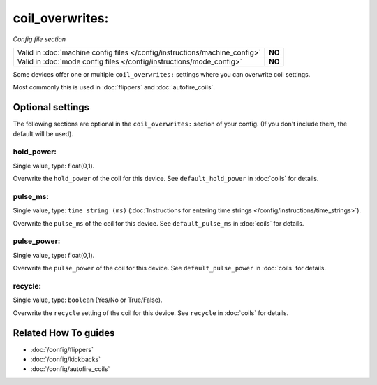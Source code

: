 coil_overwrites:
================

*Config file section*

+----------------------------------------------------------------------------+---------+
| Valid in :doc:`machine config files </config/instructions/machine_config>` | **NO**  |
+----------------------------------------------------------------------------+---------+
| Valid in :doc:`mode config files </config/instructions/mode_config>`       | **NO**  |
+----------------------------------------------------------------------------+---------+

.. overview

Some devices offer one or multiple ``coil_overwrites:`` settings where you can
overwrite coil settings.

Most commonly this is used in :doc:`flippers` and :doc:`autofire_coils`.

.. config


Optional settings
-----------------

The following sections are optional in the ``coil_overwrites:`` section of your config. (If you don't include them, the default will be used).

hold_power:
~~~~~~~~~~~
Single value, type: float(0,1).

Overwrite the ``hold_power`` of the coil for this device.
See ``default_hold_power`` in :doc:`coils` for details.

pulse_ms:
~~~~~~~~~
Single value, type: ``time string (ms)`` (:doc:`Instructions for entering time strings </config/instructions/time_strings>`).

Overwrite the ``pulse_ms`` of the coil for this device.
See ``default_pulse_ms`` in :doc:`coils` for details.

pulse_power:
~~~~~~~~~~~~
Single value, type: float(0,1).

Overwrite the ``pulse_power`` of the coil for this device.
See ``default_pulse_power`` in :doc:`coils` for details.

recycle:
~~~~~~~~
Single value, type: ``boolean`` (Yes/No or True/False).

Overwrite the ``recycle`` setting of the coil for this device.
See ``recycle`` in :doc:`coils` for details.


Related How To guides
---------------------

* :doc:`/config/flippers`
* :doc:`/config/kickbacks`
* :doc:`/config/autofire_coils`
